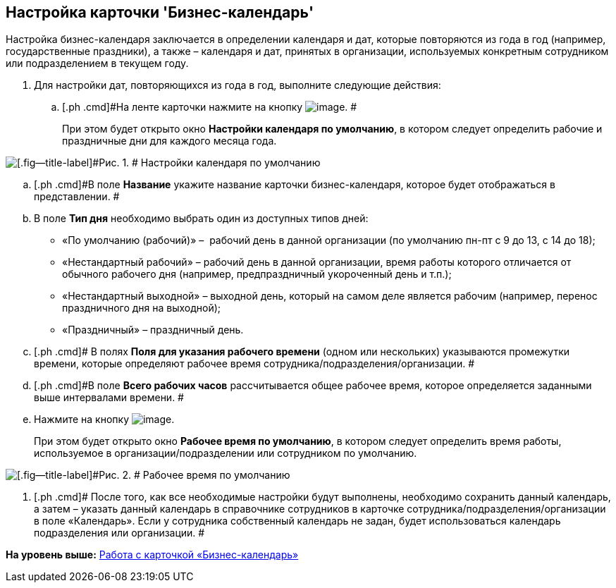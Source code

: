 [[ariaid-title1]]
== Настройка карточки 'Бизнес-календарь'

Настройка бизнес-календаря заключается в определении календаря и дат, которые повторяются из года в год (например, государственные праздники), а также – календаря и дат, принятых в организации, используемых конкретным сотрудником или подразделением в текущем году.

. [.ph .cmd]#Для настройки дат, повторяющихся из года в год, выполните следующие действия:#
[loweralpha]
.. [.ph .cmd]#На ленте карточки нажмите на кнопку image:images/Buttons/calendar_default_settings.png[image]. #
+
При этом будет открыто окно *Настройки календаря по умолчанию*, в котором следует определить рабочие и праздничные дни для каждого месяца года.

image::images/Calendar_default_settings.png[[.fig--title-label]#Рис. 1. # Настройки календаря по умолчанию]
.. [.ph .cmd]#В поле *Название* укажите название карточки бизнес-календаря, которое будет отображаться в представлении. #
.. [.ph .cmd]#В поле [.keyword]*Тип дня* необходимо выбрать один из доступных типов дней:         #
* «По умолчанию (рабочий)» –  рабочий день в данной организации (по умолчанию пн-пт с 9 до 13, с 14 до 18);
* «Нестандартный рабочий» – рабочий день в данной организации, время работы которого отличается от обычного рабочего дня (например, предпраздничный укороченный день и т.п.);
* «Нестандартный выходной» – выходной день, который на самом деле является рабочим (например, перенос праздничного дня на выходной);
* «Праздничный» – праздничный день.
.. [.ph .cmd]# В полях *Поля для указания рабочего времени* (одном или нескольких) указываются промежутки времени, которые определяют рабочее время сотрудника/подразделения/организации. #
.. [.ph .cmd]#В поле *Всего рабочих часов* рассчитывается общее рабочее время, которое определяется заданными выше интервалами времени. #
.. [.ph .cmd]#Нажмите на кнопку image:images/Buttons/calendar_work_time_default.png[image].#
+
При этом будет открыто окно *Рабочее время по умолчанию*, в котором следует определить время работы, используемое в организации/подразделении или сотрудником по умолчанию.

image::images/Calendar_default_time.png[[.fig--title-label]#Рис. 2. # Рабочее время по умолчанию]
. [.ph .cmd]# После того, как все необходимые настройки будут выполнены, необходимо сохранить данный календарь, а затем – указать данный календарь в справочнике сотрудников в карточке сотрудника/подразделения/организации в поле «Календарь». Если у сотрудника собственный календарь не задан, будет использоваться календарь подразделения или организации. #

*На уровень выше:* xref:../pages/Calendar_card.adoc[Работа с карточкой «Бизнес-календарь»]

